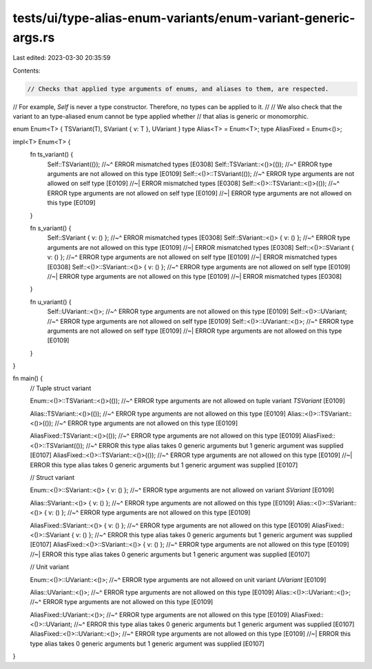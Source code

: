 tests/ui/type-alias-enum-variants/enum-variant-generic-args.rs
==============================================================

Last edited: 2023-03-30 20:35:59

Contents:

.. code-block:: rs

    // Checks that applied type arguments of enums, and aliases to them, are respected.
// For example, `Self` is never a type constructor. Therefore, no types can be applied to it.
//
// We also check that the variant to an type-aliased enum cannot be type applied whether
// that alias is generic or monomorphic.

enum Enum<T> { TSVariant(T), SVariant { v: T }, UVariant }
type Alias<T> = Enum<T>;
type AliasFixed = Enum<()>;

impl<T> Enum<T> {
    fn ts_variant() {
        Self::TSVariant(());
        //~^ ERROR mismatched types [E0308]
        Self::TSVariant::<()>(());
        //~^ ERROR type arguments are not allowed on this type [E0109]
        Self::<()>::TSVariant(());
        //~^ ERROR type arguments are not allowed on self type [E0109]
        //~| ERROR mismatched types [E0308]
        Self::<()>::TSVariant::<()>(());
        //~^ ERROR type arguments are not allowed on self type [E0109]
        //~| ERROR type arguments are not allowed on this type [E0109]
    }

    fn s_variant() {
        Self::SVariant { v: () };
        //~^ ERROR mismatched types [E0308]
        Self::SVariant::<()> { v: () };
        //~^ ERROR type arguments are not allowed on this type [E0109]
        //~| ERROR mismatched types [E0308]
        Self::<()>::SVariant { v: () };
        //~^ ERROR type arguments are not allowed on self type [E0109]
        //~| ERROR mismatched types [E0308]
        Self::<()>::SVariant::<()> { v: () };
        //~^ ERROR type arguments are not allowed on self type [E0109]
        //~| ERROR type arguments are not allowed on this type [E0109]
        //~| ERROR mismatched types [E0308]
    }

    fn u_variant() {
        Self::UVariant::<()>;
        //~^ ERROR type arguments are not allowed on this type [E0109]
        Self::<()>::UVariant;
        //~^ ERROR type arguments are not allowed on self type [E0109]
        Self::<()>::UVariant::<()>;
        //~^ ERROR type arguments are not allowed on self type [E0109]
        //~| ERROR type arguments are not allowed on this type [E0109]
    }
}

fn main() {
    // Tuple struct variant

    Enum::<()>::TSVariant::<()>(());
    //~^ ERROR type arguments are not allowed on tuple variant `TSVariant` [E0109]

    Alias::TSVariant::<()>(());
    //~^ ERROR type arguments are not allowed on this type [E0109]
    Alias::<()>::TSVariant::<()>(());
    //~^ ERROR type arguments are not allowed on this type [E0109]

    AliasFixed::TSVariant::<()>(());
    //~^ ERROR type arguments are not allowed on this type [E0109]
    AliasFixed::<()>::TSVariant(());
    //~^ ERROR this type alias takes 0 generic arguments but 1 generic argument was supplied [E0107]
    AliasFixed::<()>::TSVariant::<()>(());
    //~^ ERROR type arguments are not allowed on this type [E0109]
    //~| ERROR this type alias takes 0 generic arguments but 1 generic argument was supplied [E0107]

    // Struct variant

    Enum::<()>::SVariant::<()> { v: () };
    //~^ ERROR type arguments are not allowed on variant `SVariant` [E0109]

    Alias::SVariant::<()> { v: () };
    //~^ ERROR type arguments are not allowed on this type [E0109]
    Alias::<()>::SVariant::<()> { v: () };
    //~^ ERROR type arguments are not allowed on this type [E0109]

    AliasFixed::SVariant::<()> { v: () };
    //~^ ERROR type arguments are not allowed on this type [E0109]
    AliasFixed::<()>::SVariant { v: () };
    //~^ ERROR this type alias takes 0 generic arguments but 1 generic argument was supplied [E0107]
    AliasFixed::<()>::SVariant::<()> { v: () };
    //~^ ERROR type arguments are not allowed on this type [E0109]
    //~| ERROR this type alias takes 0 generic arguments but 1 generic argument was supplied [E0107]

    // Unit variant

    Enum::<()>::UVariant::<()>;
    //~^ ERROR type arguments are not allowed on unit variant `UVariant` [E0109]

    Alias::UVariant::<()>;
    //~^ ERROR type arguments are not allowed on this type [E0109]
    Alias::<()>::UVariant::<()>;
    //~^ ERROR type arguments are not allowed on this type [E0109]

    AliasFixed::UVariant::<()>;
    //~^ ERROR type arguments are not allowed on this type [E0109]
    AliasFixed::<()>::UVariant;
    //~^ ERROR this type alias takes 0 generic arguments but 1 generic argument was supplied [E0107]
    AliasFixed::<()>::UVariant::<()>;
    //~^ ERROR type arguments are not allowed on this type [E0109]
    //~| ERROR this type alias takes 0 generic arguments but 1 generic argument was supplied [E0107]
}


